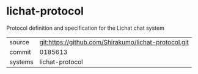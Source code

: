 * lichat-protocol

Protocol definition and specification for the Lichat chat system

|---------+------------------------------------------------------|
| source  | git:https://github.com/Shirakumo/lichat-protocol.git |
| commit  | 0185613                                              |
| systems | lichat-protocol                                      |
|---------+------------------------------------------------------|
